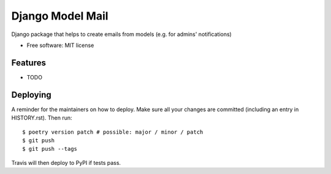 =================
Django Model Mail
=================


.. image:: https://img.shields.io/pypi/v/django-model-mail.svg
        :target: https://pypi.python.org/pypi/django-model-mail

.. image:: https://img.shields.io/travis/la1t/django-model-mail.svg
        :target: https://travis-ci.org/la1t/django-model-mail


Django package that helps to create emails from models (e.g. for admins' notifications)


* Free software: MIT license


Features
--------

* TODO


Deploying
---------

A reminder for the maintainers on how to deploy.
Make sure all your changes are committed (including an entry in HISTORY.rst).
Then run::

$ poetry version patch # possible: major / minor / patch
$ git push
$ git push --tags

Travis will then deploy to PyPI if tests pass.
